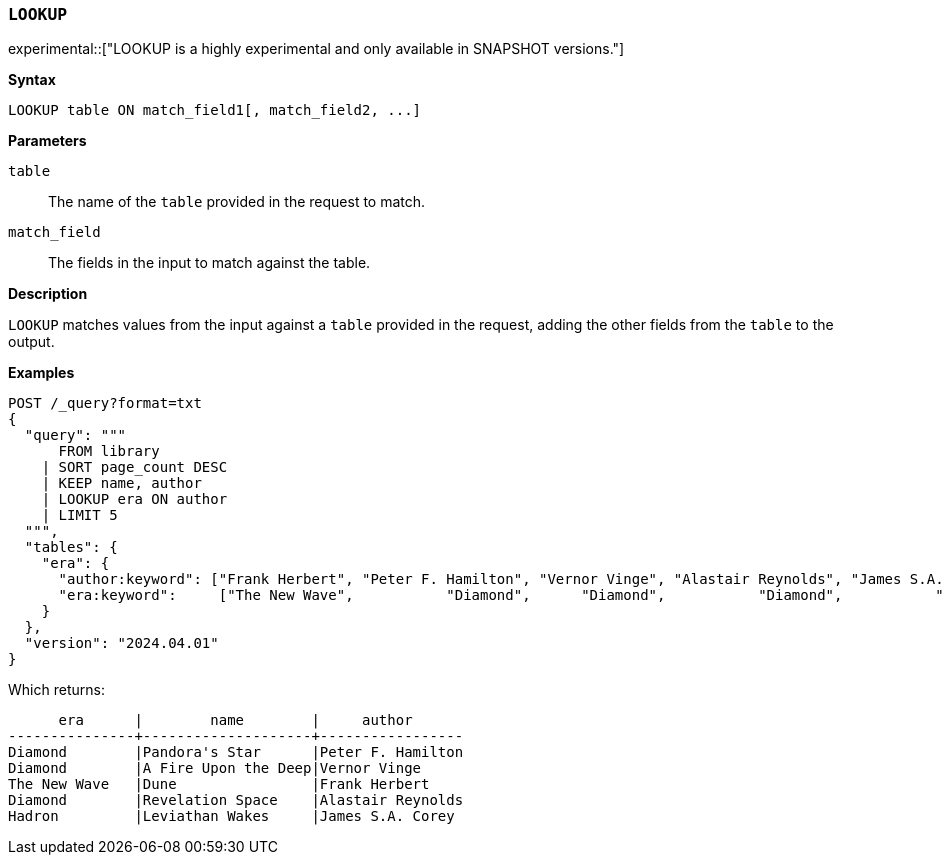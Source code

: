 [discrete]
[[esql-lookup]]
=== `LOOKUP`

experimental::["LOOKUP is a highly experimental and only available in SNAPSHOT versions."]

**Syntax**

[source,esql]
----
LOOKUP table ON match_field1[, match_field2, ...]
----

*Parameters*

`table`::
The name of the `table` provided in the request to match.

`match_field`::
The fields in the input to match against the table.

*Description*

`LOOKUP` matches values from the input against a `table` provided in the request,
adding the other fields from the `table` to the output.

*Examples*

// tag::examples[]
[source,console]
----
POST /_query?format=txt
{
  "query": """
      FROM library
    | SORT page_count DESC
    | KEEP name, author
    | LOOKUP era ON author
    | LIMIT 5
  """,
  "tables": {
    "era": {
      "author:keyword": ["Frank Herbert", "Peter F. Hamilton", "Vernor Vinge", "Alastair Reynolds", "James S.A. Corey"],
      "era:keyword":     ["The New Wave",           "Diamond",      "Diamond",           "Diamond",           "Hadron"]
    }
  },
  "version": "2024.04.01"
}
----
// TEST[setup:library]

Which returns:

[source,text]
----
      era      |        name        |     author
---------------+--------------------+-----------------
Diamond        |Pandora's Star      |Peter F. Hamilton
Diamond        |A Fire Upon the Deep|Vernor Vinge
The New Wave   |Dune                |Frank Herbert
Diamond        |Revelation Space    |Alastair Reynolds
Hadron         |Leviathan Wakes     |James S.A. Corey
----
// TESTRESPONSE[s/\|/\\|/ s/\+/\\+/]
// TESTRESPONSE[non_json]
// end::examples[]
